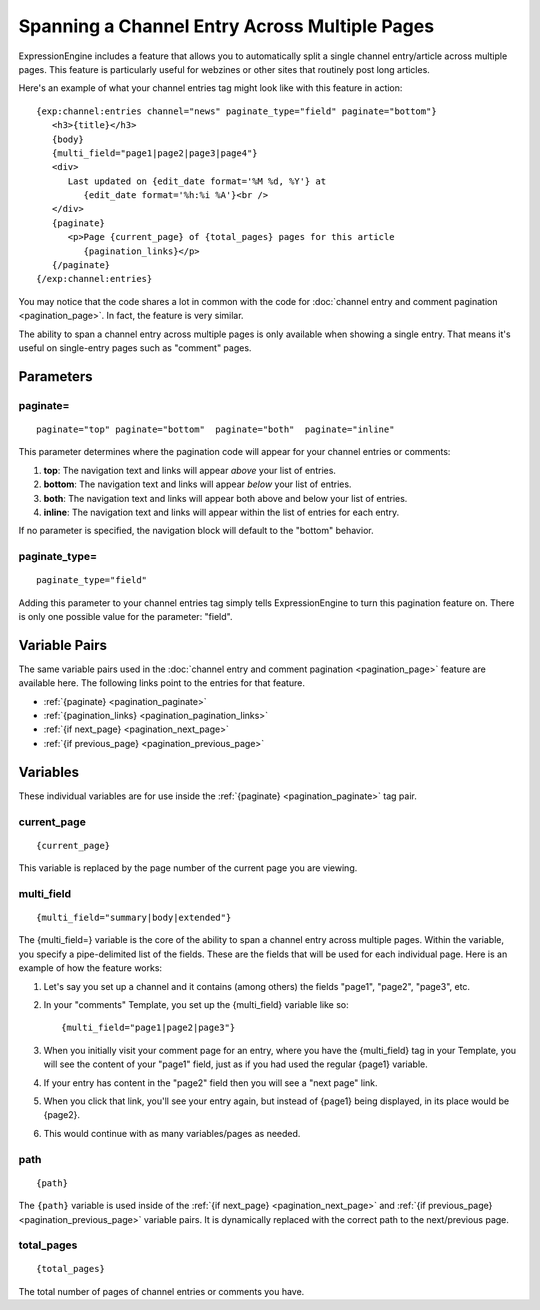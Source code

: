 Spanning a Channel Entry Across Multiple Pages
==============================================

ExpressionEngine includes a feature that allows you to automatically
split a single channel entry/article across multiple pages. This feature
is particularly useful for webzines or other sites that routinely post
long articles.

Here's an example of what your channel entries tag might look like with
this feature in action::

   {exp:channel:entries channel="news" paginate_type="field" paginate="bottom"} 
      <h3>{title}</h3>
      {body}
      {multi_field="page1|page2|page3|page4"}
      <div>
         Last updated on {edit_date format='%M %d, %Y'} at 
            {edit_date format='%h:%i %A'}<br /> 
      </div>
      {paginate}
         <p>Page {current_page} of {total_pages} pages for this article 
            {pagination_links}</p> 
      {/paginate}  
   {/exp:channel:entries}

You may notice that the code shares a lot in common with the code for
:doc:`channel entry and comment pagination <pagination_page>`. In fact,
the feature is very similar.

The ability to span a channel entry across multiple pages is only
available when showing a single entry. That means it's useful on
single-entry pages such as "comment" pages.

Parameters
----------


paginate=
~~~~~~~~~

::

	paginate="top" paginate="bottom"  paginate="both"  paginate="inline"

This parameter determines where the pagination code will appear for your
channel entries or comments:

#. **top**: The navigation text and links will appear *above* your list
   of entries.
#. **bottom**: The navigation text and links will appear *below* your
   list of entries.
#. **both**: The navigation text and links will appear both above and
   below your list of entries.
#. **inline**: The navigation text and links will appear within the list
   of entries for each entry.

If no parameter is specified, the navigation block will default to the
"bottom" behavior.

paginate\_type=
~~~~~~~~~~~~~~~

::

	paginate_type="field"

Adding this parameter to your channel entries tag simply tells
ExpressionEngine to turn this pagination feature on. There is only one
possible value for the parameter: "field".

Variable Pairs
--------------

The same variable pairs used in the :doc:`channel entry and comment
pagination <pagination_page>` feature are available here. The
following links point to the entries for that feature.

-  :ref:`{paginate} <pagination_paginate>`
-  :ref:`{pagination_links} <pagination_pagination_links>`
-  :ref:`{if next_page} <pagination_next_page>`
-  :ref:`{if previous_page} <pagination_previous_page>`

Variables
---------

These individual variables are for use inside the :ref:`{paginate}
<pagination_paginate>` tag pair.

current\_page
~~~~~~~~~~~~~

::

	{current_page}

This variable is replaced by the page number of the current page you are
viewing.

multi\_field
~~~~~~~~~~~~

::

	{multi_field="summary|body|extended"}

The {multi\_field=} variable is the core of the ability to span a
channel entry across multiple pages. Within the variable, you specify a
pipe-delimited list of the fields. These are the fields that will be
used for each individual page. Here is an example of how the feature
works:

#. Let's say you set up a channel and it contains (among others) the
   fields "page1", "page2", "page3", etc.
#. In your "comments" Template, you set up the {multi\_field} variable
   like so::

	{multi_field="page1|page2|page3"}

#. When you initially visit your comment page for an entry, where you
   have the {multi\_field} tag in your Template, you will see the
   content of your "page1" field, just as if you had used the regular
   {page1} variable.
#. If your entry has content in the "page2" field then you will see a
   "next page" link.
#. When you click that link, you'll see your entry again, but instead of
   {page1} being displayed, in its place would be {page2}.
#. This would continue with as many variables/pages as needed.

path
~~~~

::

	{path}

The ``{path}`` variable is used inside of the :ref:`{if next_page}
<pagination_next_page>` and :ref:`{if previous_page}
<pagination_previous_page>` variable pairs. It is dynamically
replaced with the correct path to the next/previous page.

total\_pages
~~~~~~~~~~~~

::

	{total_pages}

The total number of pages of channel entries or comments you have.
